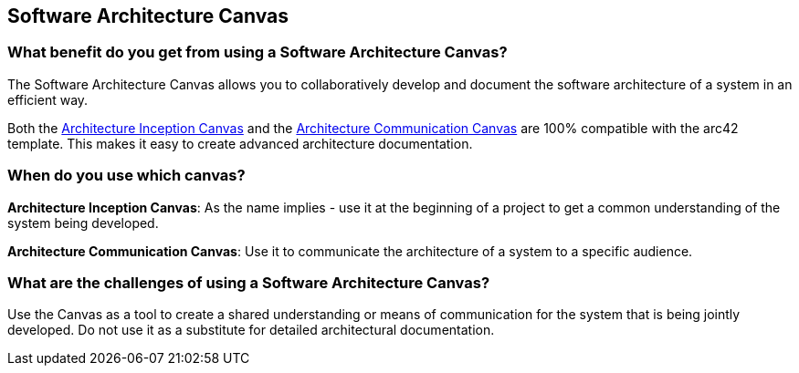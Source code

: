 == Software Architecture Canvas

=== What benefit do you get from using a Software Architecture Canvas?

The Software Architecture Canvas allows you to collaboratively develop and document the software architecture of a system in an efficient way.

Both the https://canvas.arc42.org/architecture-inception-canvas[Architecture Inception Canvas] and the https://canvas.arc42.org/architecture-communication-canvas[Architecture Communication Canvas] are 100% compatible with the arc42 template. This makes it easy to create advanced architecture documentation.

=== When do you use which canvas?

*Architecture Inception Canvas*: As the name implies - use it at the beginning of a project to get a common understanding of the system being developed.

*Architecture Communication Canvas*: Use it to communicate the architecture of a system to a specific audience.

=== What are the challenges of using a Software Architecture Canvas?

Use the Canvas as a tool to create a shared understanding or means of communication for the system that is being jointly developed. Do not use it as a substitute for detailed architectural documentation.

